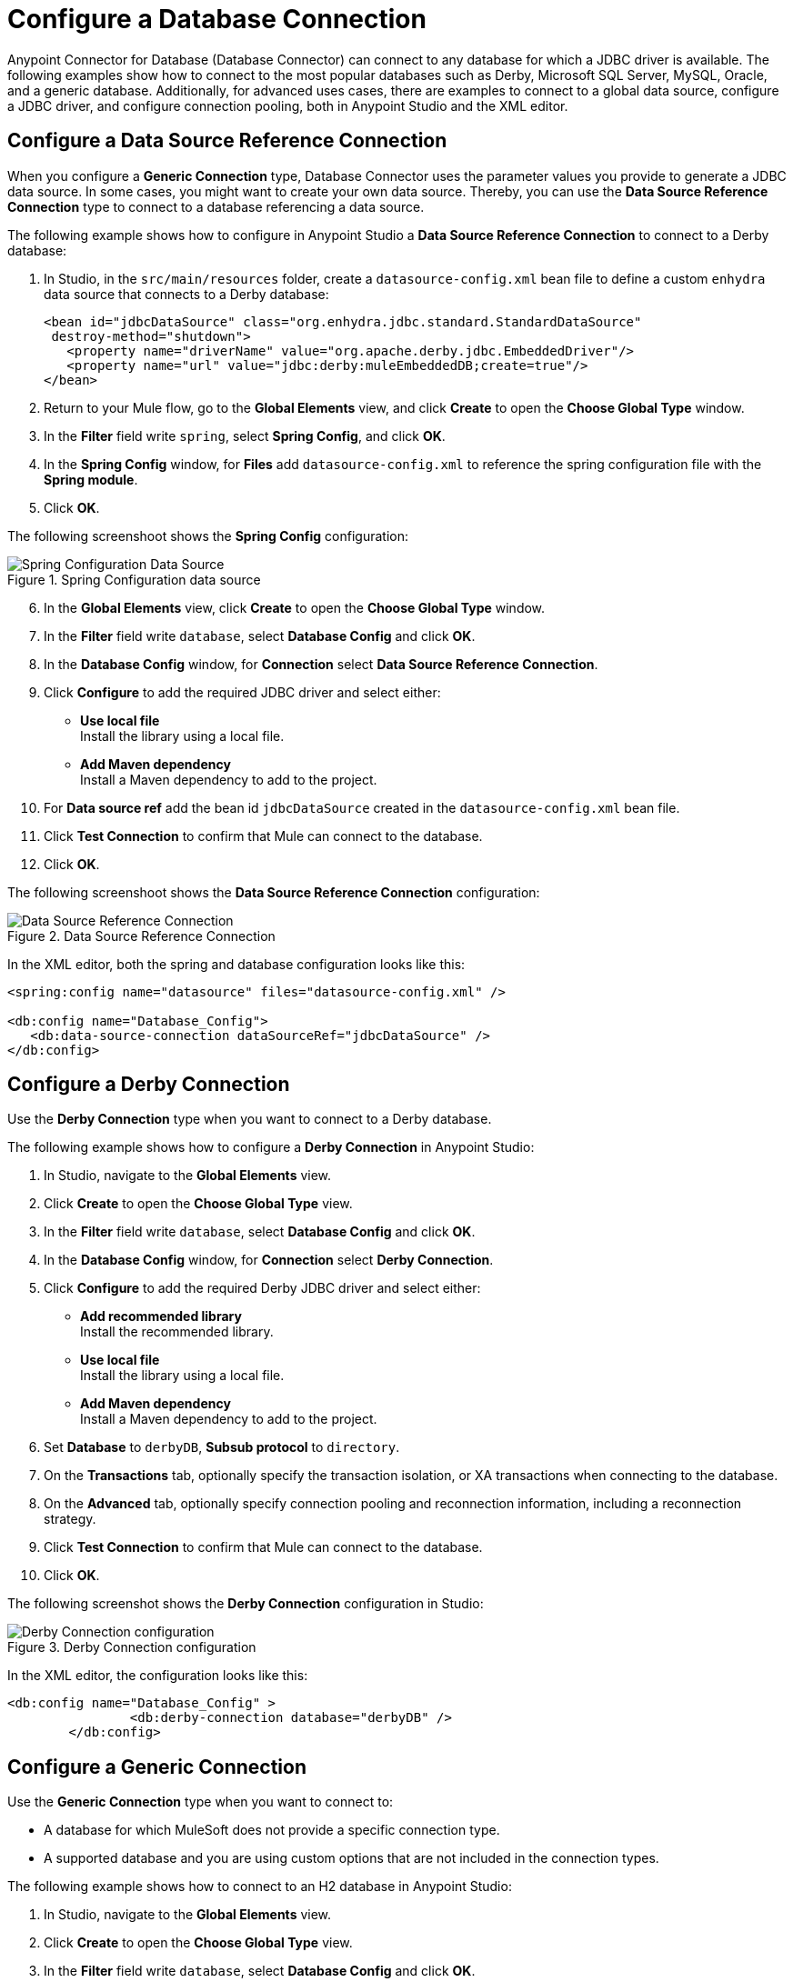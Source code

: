 = Configure a Database Connection

Anypoint Connector for Database (Database Connector) can connect to any database for which a JDBC driver is available. The following examples show how to connect to the most popular databases such as Derby, Microsoft SQL Server, MySQL, Oracle, and a generic database. Additionally, for advanced uses cases, there are examples to connect to a global data source, configure a JDBC driver, and configure connection pooling, both in Anypoint Studio and the XML editor.

== Configure a Data Source Reference Connection

When you configure a *Generic Connection* type, Database Connector uses the parameter values you provide to generate a JDBC data source. In some cases, you might want to create your own data source.
Thereby, you can use the *Data Source Reference Connection* type to connect to a database referencing a data source.

The following example shows how to configure in Anypoint Studio a *Data Source Reference Connection* to connect to a Derby database:

. In Studio, in the `src/main/resources` folder, create a `datasource-config.xml` bean file to define a custom `enhydra` data source that connects to a Derby database:
+
[source,xml,linenums]
----
<bean id="jdbcDataSource" class="org.enhydra.jdbc.standard.StandardDataSource"
 destroy-method="shutdown">
   <property name="driverName" value="org.apache.derby.jdbc.EmbeddedDriver"/>
   <property name="url" value="jdbc:derby:muleEmbeddedDB;create=true"/>
</bean>
----
+
. Return to your Mule flow, go to the *Global Elements* view, and click *Create* to open the *Choose Global Type* window.
. In the *Filter* field write `spring`, select *Spring Config*, and click *OK*.
. In the *Spring Config* window, for *Files* add `datasource-config.xml` to reference the spring configuration file with the *Spring module*.
. Click *OK*.

The following screenshoot shows the *Spring Config* configuration:

.Spring Configuration data source
image::database-spring-configuration.png[Spring Configuration Data Source]

[start=6]
. In the *Global Elements* view, click *Create* to open the *Choose Global Type* window.
. In the *Filter* field write `database`, select *Database Config* and click *OK*.
. In the *Database Config* window, for *Connection* select *Data Source Reference Connection*.
. Click *Configure* to add the required JDBC driver and select either: +
+
* *Use local file* +
Install the library using a local file.
* *Add Maven dependency* +
Install a Maven dependency to add to the project.
+
. For *Data source ref* add the bean id `jdbcDataSource` created in the `datasource-config.xml` bean file.
. Click *Test Connection* to confirm that Mule can connect to the database.
. Click *OK*.

The following screenshoot shows the *Data Source Reference Connection* configuration:

.Data Source Reference Connection
image::database-datasource-connection.png[Data Source Reference Connection]

In the XML editor, both the spring and database configuration looks like this:

[source,xml,linenums]
----
<spring:config name="datasource" files="datasource-config.xml" />

<db:config name="Database_Config">
   <db:data-source-connection dataSourceRef="jdbcDataSource" />
</db:config>
----

== Configure a Derby Connection

Use the *Derby Connection* type when you want to connect to a Derby database.

The following example shows how to configure a *Derby Connection* in Anypoint Studio:

. In Studio, navigate to the *Global Elements* view.
. Click *Create* to open the *Choose Global Type* view.
. In the *Filter* field write `database`, select *Database Config* and click *OK*.
. In the *Database Config* window, for *Connection* select *Derby Connection*.
. Click *Configure* to add the required Derby JDBC driver and select either: +
+
* *Add recommended library* +
Install the recommended library.
* *Use local file* +
Install the library using a local file.
* *Add Maven dependency* +
Install a Maven dependency to add to the project.
+
. Set *Database* to `derbyDB`, *Subsub protocol* to `directory`.
. On the *Transactions* tab, optionally specify the transaction isolation, or XA transactions when connecting to the database.
. On the *Advanced* tab, optionally specify connection pooling and reconnection information, including a reconnection strategy.
. Click *Test Connection* to confirm that Mule can connect to the database.
. Click *OK*.

The following screenshot shows the *Derby Connection* configuration in Studio:

.Derby Connection configuration
image::database-derby-connection.png[Derby Connection configuration]

In the XML editor, the configuration looks like this:
[source,xml,linenums]
----
<db:config name="Database_Config" >
		<db:derby-connection database="derbyDB" />
	</db:config>
----

== Configure a Generic Connection

Use the *Generic Connection* type when you want to connect to:

* A database for which MuleSoft does not provide a specific connection type.
* A supported database and you are using custom options that are not included in the connection types.

The following example shows how to connect to an H2 database in Anypoint Studio:

. In Studio, navigate to the *Global Elements* view.
. Click *Create* to open the *Choose Global Type* view.
. In the *Filter* field write `database`, select *Database Config* and click *OK*.
. In the *Database Config* window, for *Connection* select *Generic Connection*.
. Click *Configure* to add the required JDBC driver and select either: +
+
* *Use local file* +
Install the library using a local file.
* *Add Maven dependency* +
Install a Maven dependency to add to the project.
+
. Set the connection *URL* to `jdbc:h2:file:/tmp/datasenseDBand` and *Driver class name* to `org.h2.Driver`.
. Click *Test Connection* to validate the connection with the database.
. Click *OK*.

The following screenshot shows the *Generic Connection* configuration in Studio:

.Generic Connection configuration
image::database-generic-connection.png[Generic Connection configuration]

In the XML editor, the configuration looks like this:

[source,xml,linenums]
----
<db:config name="Database_Config">
    <db:generic-connection driverClassName="org.h2.Driver"
    url="jdbc:h2:file:/tmp/datasenseDB"/>
</db:config>
----

== Configure a Microsoft SQL Server Connection

Use the *Microsoft SQL Server Connection* type when you want to connect to a Microsoft SQL Server database.

The following example shows how to configure a *Microsoft SQL Server Connection* in Anypoint Studio:

. In Studio, navigate to the *Global Elements* view.
. Click *Create* to open the *Choose Global Type* view.
. In the *Filter* field write `database`, select *Database Config* and click *OK*.
. In the *Database Config* window, for *Connection* select *Microsoft SQL Server Connection*.
. Click *Configure* to add the required Microsoft SQL Server driver and select either: +
+
* *Add recommended library* +
Install the recommended library.
* *Use local file* +
Install the library using a local file.
* *Add Maven dependency* +
Install a Maven dependency to add to the project.
+
. Set *Host* to `0.0.0.0`, *Port* to `553`, *User* to `Max`, *Password* to `password` and *Database name* to `microsoftDB`.
. On the *Transactions* tab, optionally specify the transaction isolation, or XA transactions when connecting to the database.
. On the *Advanced* tab, optionally specify connection pooling and reconnection information, including a reconnection strategy.
. Click *Test Connection* to confirm that Mule can connect to the database.
. Click *OK*.

The following screenshot shows the *Microsoft SQL Server Connection* configuration in Studio:

.Microsoft SQL Server Connection configuration
image::database-mssql-connection.png[Microsoft SQL Server Connection configuration]

In the XML editor, the configuration looks like this:

[source,xml,linenums]
----
<db:config name="Database_Config">
    <db:mssql-connection
    host="0.0.0.0"
    port="553"
    user="Max"
    password="password"
    databaseName="microsoftDB" />
</db:config>
----

== Configure a MySQL Database Connection

Use the *MySQL Connection* type when you want to connect to a MySQL database.

The following example shows how to configure a *MySQL Connection* in Anypoint Studio:

. In Studio, navigate to the *Global Elements* view.
. Click *Create* to open the *Choose Global Type* view.
. In the *Filter* field write `database`, select *Database Config* and click *OK*.
. In the *Database Config* window, for *Connection* select *MySQL Connection*.
. Click *Configure* to add the required MySQL JDBC driver and select either: +
+
* *Add recommended library* +
Install the recommended library.
* *Use local file* +
Install the library using a local file.
* *Add Maven dependency* +
Install a Maven dependency to add to the project.
+
. Set *Host* to `0.0.0.0`, *Port* to `3306`, *User* to `Max`, *Password* to `password` and *Database* to `someSchema`.
. On the *Transactions* tab, optionally specify the transaction isolation, or XA transactions when connecting to the database.
. On the *Advanced* tab, optionally specify connection pooling and reconnection information, including a reconnection strategy.
. Click *Test Connection* to confirm that Mule can connect to the database.
. Click *OK*.

The following screenshot shows the *MySQL Connection* configuration in Studio:

.MySQL Connection configuration
image::database-mysql-connection.png[MySQL Connection configuration]

In the XML editor, the configuration looks like this:

[source,xml,linenums]
----
<db:config name="Database_Config">
  <db:my-sql-connection
  host="0.0.0.0"
  port="3306"
  user="Max"
  password="POWERS"
  database="mysqlDB"/>
</db:config>
----

== Configure an Oracle Connection

Use the *Oracle Connection* type when you want to connect to an Oracle database.

The following example shows how to configure an *Oracle Connection* in Anypoint Studio:

. In Studio, navigate to the *Global Elements* view.
. Click *Create* to open the *Choose Global Type* view.
. In the *Filter* field write `database`, select *Database Config* and click *OK*.
. In the *Database Config* window, for *Connection* select **Oracle Connection**.
. Click *Configure* to add the required Oracle JDBC driver and select either: +
+
* *Use local file* +
Install the library using a local file.
* *Add Maven dependency* +
Install a Maven dependency to add to the project.
+
. Set *Host* to `192.168.99.100`, *Port* to `1521`, *User* to `system`, *Password* to `oracle` and *Instance* to `xe`.
. On the *Transactions* tab, optionally specify the transaction isolation, or XA transactions when connecting to the database.
. On the *Advanced* tab, optionally specify connection pooling and reconnection information, including a reconnection strategy.
. Click *Test Connection* to confirm that Mule can connect to the database.
. Click *OK*.

The following screenshot shows the *Oracle Connection* configuration in Studio:

.Oracle Connection configuration
image::database-oracle-connection.png[Oracle Connection configuration]

In the XML editor, the configuration looks like this:

[source,xml,linenums]
----
<db:config name="Database_Config">
  <db:oracle-connection
  host="192.168.99.100"
  port="1521" instance="xe"
  user="system"
  password="oracle" />
</db:config>
----

== Configure the JDBC Driver

After you configure the connections, you can add the JDBC driver. The following example shows how to add a driver for the MySQL database:

. In Studio, you can add the driver using any of the following options:
* In the *Database Config* window, click *Configure*, select *Add Maven dependency*, and pick the dependency:
+
.Pick Maven dependency
image::database-dependency.png[Pick Maven dependency]
+
* Add the dependency directly in your project's `pom.xml` file:
+
[source,xml,linenums]
----
<dependency>
    <groupId>mysql</groupId>
    <artifactId>mysql-connector-java</artifactId>
    <version>5.1.48</version>
</dependency>
----
+
. Through your `pom.xml` file, make Mule expose the driver dependency to the Database Connector:
+
[source,xml,linenums]
----
<build>
    <plugins>
        <!-- Only used to declare the shared libraries-->
        <plugin>
            <groupId>org.mule.tools.maven</groupId>
            <artifactId>mule-maven-plugin</artifactId>
            <version>1.0.0</version>
            <configuration>
                <sharedLibraries>
                    <sharedLibrary>
                        <groupId>mysql</groupId>
                        <artifactId>mysql-connector-java</artifactId>
                    </sharedLibrary>
                </sharedLibraries>
            </configuration>
        </plugin>
    </plugins>
</build>
----

== Configure Connection Pools

Establishing connections is costly in terms of connectors, relational database management system (RDBMS) network, and processing overhead. Database Connector supports the *Pooling profile* parameter that enables you to build a connection pool to provide several connections.

All connection type configurations, except the *Data Source Reference Connection*, accept the *Pooling profile* configuration. In JDBC, pooling occurs at the data source level. Therefore, to do pooling, you have to configure the global data source.

The following example shows how to configure the *Pooling profile* parameter for a MySQL database connection:

. In the *Database Config* window, in the *Advanced* tab, for *Pooling profile* select *Edit inline*.
. Set *Max pool size* to `5`, *Min pool size* to `0`, *Acquire increment* to `1`, *Prepared statement cache size* to `5`, *Max wait* to `0`, *Max wait unit* to `SECONDS (Default)` and *Max idle time* to `0`.
. Enable the *Additional properties* parameter. +
These additional properties do not override any of the main properties, if any of those were previously set.
. Click the (*+*) plus sign to add a new property.
. In the *Additional property* window, set *Key* to `checkoutTimeout`, *Value* to `1000`, and click *Finish*.
. Add a new property, set *Key* to `idleConnectionTestPeriod`, *Value* to `2`, and click *Finish*.

The following screenshot shows the configuration in Studio:

.Pooling Profile Configuration
image::database-pooling-configuration.png[Pooling Profile Configuration]

In the XML editor, the configuration uses the `<db:pooling-profile>` element, rather than the standard Mule `<pooling-profile>` element because databases have special pooling attributes, such as the `preparedStatementCacheSize` element:

[source,xml,linenums]
----
<db:config name="Database_Config">
    <db:my-sql-connection database="mozart_test" host="${host}" password="${password}" port="${port}" user="${user}">
        <db:pooling-profile acquireIncrement="1" maxPoolSize="5" maxWait="0" maxWaitUnit="SECONDS" minPoolSize="0" preparedStatementCacheSize="5"/>
        <db:additional-properties>
            <db:additional-property key="checkoutTimeout" value="1000"/>
            <db:additional-property key="idleConnectionTestPeriod" value="2" />
        </db:additional-properties>
    </db:my-sql-connection>
</db:config>
----

== Configure an Oracle Connection with TNS Names

The following example shows how to configure a *Generic Connection* to connect to an Oracle database that relies on the `tnsnames.ora` file.
If a firewall is between your Mule runtime engine and the database, use the `ENABLE=BROKEN` parameter to enable a keep-alive connection at the TNS connection.
If a keep-alive connection is not set, the connection can drop traffic due to expiring inactivity timers.

. In Studio, navigate to the *Global Elements* view.
. Click *Create* to open the *Choose Global Type* view.
. In the *Filter* field write `database`, select *Database Config* and click *OK*.
. In the *Database Config* window, for *Connection* select *Generic Connection*.
. Click *Configure* to add the required JDBC driver and select either: +
+
* *Use local file* +
Install the library using a local file.
* *Add Maven dependency* +
Install a Maven dependency to add to the project.
+
. Set the connection *URL* to `jdbc:oracle:thin:${oracle.user}/${oracle.password}@(DESCRIPTION=(ENABLE=BROKEN)(FAILOVER=ON)(ADDRESS_LIST=(ADDRESS=(PROTOCOL=TCP)(HOST=${oracle.host1})(PORT=${oracle.port}))(ADDRESS=(PROTOCOL=TCP)(HOST=${oracle.host2})(PORT=${oracle.port}))(CONNECT_DATA=(SERVICE_NAME=${oracle.service})))`.
. Set *Driver class name* to `oracle.jdbc.driver.OracleDriver`.
. Click *Test Connection* to validate the connection with the database.
. Click *OK*.

The following screenshot shows the configuration in Studio:

.Oracle with TNS configuration
image::database-oracle-tns.png[Oracle with TNS configuration]

In the XML editor, the configuration looks like this:

[source,xml,linenums]
----
<db:config name="Database_Config">
    <db:generic-connection driverClassName="oracle.jdbc.driver.OracleDriver"
    url="jdbc:oracle:thin:${oracle.user}/${oracle.password}@(DESCRIPTION=(ENABLE=BROKEN)(FAILOVER=ON)(ADDRESS_LIST=(ADDRESS=(PROTOCOL=TCP)(HOST=${oracle.host1})(PORT=${oracle.port}))(ADDRESS=(PROTOCOL=TCP)(HOST=${oracle.host2})(PORT=${oracle.port}))(CONNECT_DATA=(SERVICE_NAME=${oracle.service})))` and *Driver class name* to `oracle.jdbc.driver.OracleDriver"/>
</db:config>
----



== See Also

* xref::database-documentation.adoc[Database Connector Reference]
* https://help.mulesoft.com[MuleSoft Help Center]
